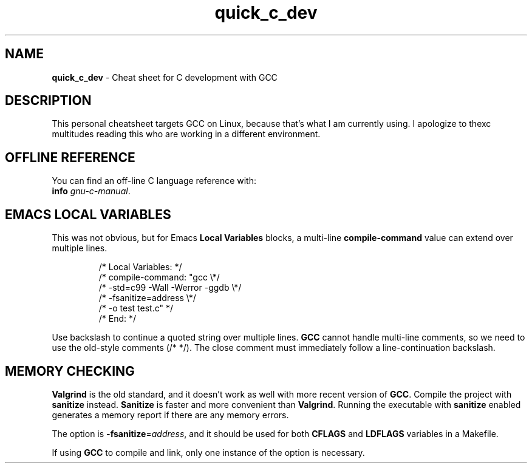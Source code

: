 .\" -*- mode: nroff -*-
.TH quick_c_dev 7 "Miscellaneous Manual Page"
.SH NAME
.B quick_c_dev
\- Cheat sheet for C development with GCC
.SH DESCRIPTION
.PP
This personal cheatsheet targets GCC on Linux, because that's what I am
currently using.  I apologize to thexc multitudes reading this who are
working in a different environment.
.SH OFFLINE REFERENCE
.PP
You can find an off-line C language reference with:
.br
.B "   info"
.IR gnu-c-manual .
.SH EMACS LOCAL VARIABLES
.PP
This was not obvious, but for Emacs
.B Local Variables
blocks, a multi-line
.B compile-command
value can extend over multiple lines.
.IP
.EX
.\" escape 'L' of Local Variables to disable Emacs warning:
\(sl* \[char76]ocal Variables:                  *\(sl
\(sl* compile-command: \(dqgcc            \(rs*\(sl
\(sl*   -std=c99 -Wall -Werror -ggdb   \(rs*\(sl
\(sl*   -fsanitize=address             \(rs*\(sl
\(sl*   -o test test.c\(dq                 *\(sl
\(sl* End:                              *\(sl
.EE
.PP
Use backslash to continue a quoted string over multiple lines.
.B GCC
cannot handle multi-line comments, so we need to use the old-style
comments (\(sl* *\(sl).
The close comment must immediately follow a line-continuation
backslash.
.SH MEMORY CHECKING
.PP
.B Valgrind
is the old standard, and it doesn't work as well with more recent
version of
.BR GCC .
Compile the project with
.B sanitize
instead.
.B Sanitize
is faster and more convenient than
.BR Valgrind .
Running the executable with
.B sanitize
enabled generates a memory report if there are any memory errors.

.PP
The option is
.BR -fsanitize = \c
.IR address ,
and it should be used for both
.BR CFLAGS " and " LDFLAGS
variables in a Makefile.
.PP
If using
.B GCC
to compile and link, only one instance of the option is necessary.

